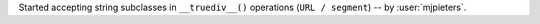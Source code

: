 Started accepting string subclasses in ``__truediv__()`` operations (``URL / segment``) -- by :user:`mjpieters`.
